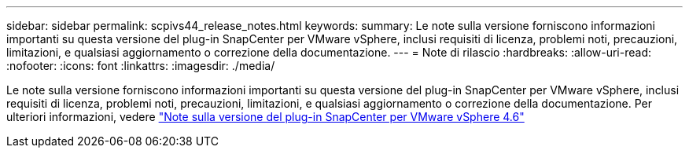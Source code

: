 ---
sidebar: sidebar 
permalink: scpivs44_release_notes.html 
keywords:  
summary: Le note sulla versione forniscono informazioni importanti su questa versione del plug-in SnapCenter per VMware vSphere, inclusi requisiti di licenza, problemi noti, precauzioni, limitazioni, e qualsiasi aggiornamento o correzione della documentazione. 
---
= Note di rilascio
:hardbreaks:
:allow-uri-read: 
:nofooter: 
:icons: font
:linkattrs: 
:imagesdir: ./media/


Le note sulla versione forniscono informazioni importanti su questa versione del plug-in SnapCenter per VMware vSphere, inclusi requisiti di licenza, problemi noti, precauzioni, limitazioni, e qualsiasi aggiornamento o correzione della documentazione. Per ulteriori informazioni, vedere https://library.netapp.com/ecm/ecm_download_file/ECMLP2881136["Note sulla versione del plug-in SnapCenter per VMware vSphere 4.6"^]
